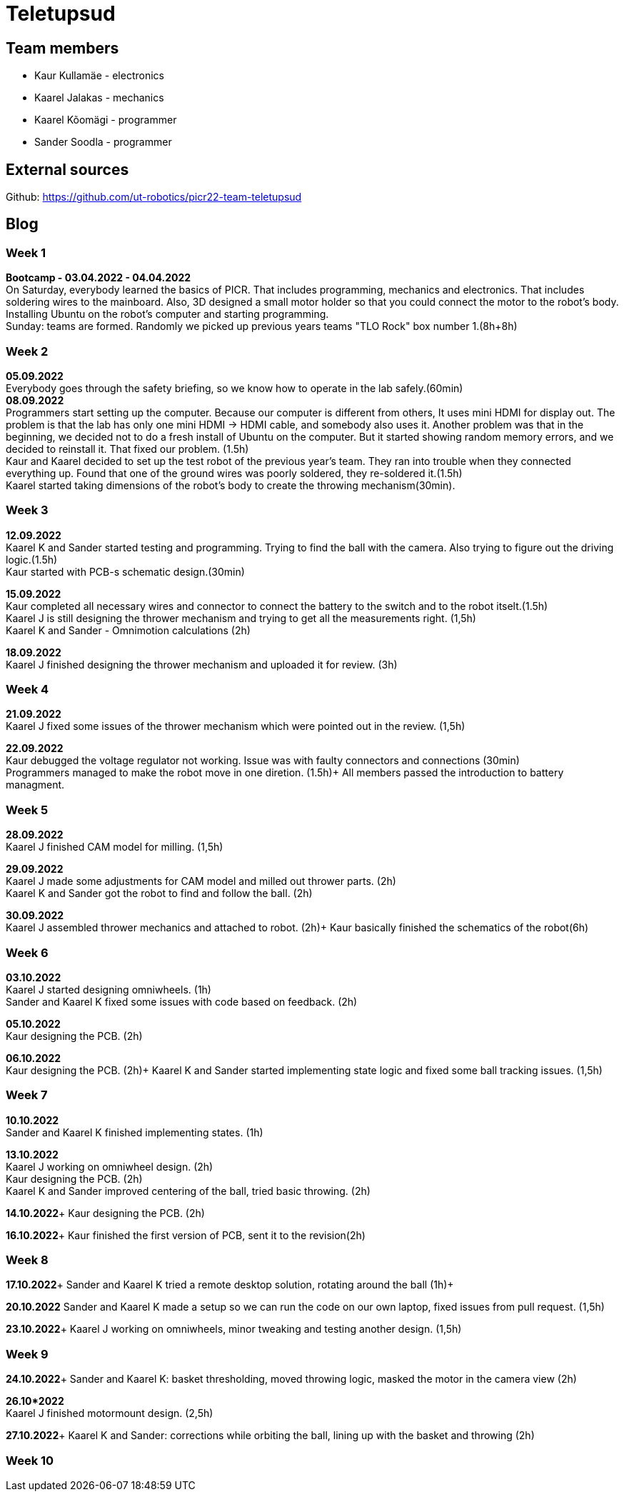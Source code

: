 = Teletupsud
 
== Team members
 
* Kaur Kullamäe - electronics
* Kaarel Jalakas - mechanics
* Kaarel Kõomägi - programmer
* Sander Soodla  - programmer

== External sources
Github: https://github.com/ut-robotics/picr22-team-teletupsud +

== Blog
=== Week 1 +
*Bootcamp - 03.04.2022 - 04.04.2022* +
On Saturday, everybody learned the basics of PICR. That includes programming, mechanics and electronics. That includes soldering wires to the mainboard. Also, 3D designed a small motor holder so that you could connect the motor to the robot's body. Installing Ubuntu on the robot's computer and starting programming. +
Sunday: teams are formed. Randomly we picked up previous years teams "TLO Rock" box number 1.(8h+8h) +


=== Week 2 +
*05.09.2022* +
Everybody goes through the safety briefing, so we know how to operate in the lab safely.(60min) +
*08.09.2022* +
Programmers start setting up the computer. Because our computer is different from others, It uses mini HDMI for display out. The problem is that the lab has only one mini HDMI -> HDMI cable, and somebody also uses it. Another problem was that in the beginning, we decided not to do a fresh install of Ubuntu on the computer. But it started showing random memory errors, and we decided to reinstall it. That fixed our problem. (1.5h) +
Kaur and Kaarel decided to set up the test robot of the previous year's team. They ran into trouble when they connected everything up. Found that one of the ground wires was poorly soldered, they re-soldered it.(1.5h) +
Kaarel started taking dimensions of the robot's body to create the throwing mechanism(30min).

=== Week 3 + 
*12.09.2022* + 
Kaarel K and Sander started testing and programming. Trying to find the ball with the camera. Also trying to figure out the driving logic.(1.5h) +
Kaur started with PCB-s schematic design.(30min) +

*15.09.2022* +
Kaur completed all necessary wires and connector to connect the battery to the switch and to the robot itselt.(1.5h) +
Kaarel J is still designing the thrower mechanism and trying to get all the measurements right. (1,5h) +
Kaarel K and Sander - Omnimotion calculations (2h) +

*18.09.2022* +
Kaarel J finished designing the thrower mechanism and uploaded it for review. (3h) +

=== Week 4 + 
*21.09.2022* +
Kaarel J fixed some issues of the thrower mechanism which were pointed out in the review. (1,5h) +

*22.09.2022* +
Kaur debugged the voltage regulator not working. Issue was with faulty connectors and connections (30min) +
Programmers managed to make the robot move in one diretion. (1.5h)+
All members passed the introduction to battery managment. +

=== Week  5 +
*28.09.2022* +
 Kaarel J finished CAM model for milling. (1,5h) +
 
*29.09.2022* +
Kaarel J made some adjustments for CAM model and milled out thrower parts. (2h) +
Kaarel K and Sander got the robot to find and follow the ball. (2h) +

*30.09.2022* +
Kaarel J assembled thrower mechanics and attached to robot. (2h)+
Kaur basically finished the schematics of the robot(6h) +

=== Week 6 +
*03.10.2022* +
Kaarel J started designing omniwheels. (1h) +
Sander and Kaarel K fixed some issues with code based on feedback. (2h) +

*05.10.2022* +
Kaur designing the PCB. (2h) +

*06.10.2022* +
Kaur designing the PCB. (2h)+
Kaarel K and Sander started implementing state logic and fixed some ball tracking issues. (1,5h) +


=== Week 7 +
*10.10.2022* +
Sander and Kaarel K finished implementing states. (1h) +

*13.10.2022* +
Kaarel J working on omniwheel design. (2h) +
Kaur designing the PCB. (2h) +
Kaarel K and Sander improved centering of the ball, tried basic throwing. (2h) +

*14.10.2022*+
Kaur designing the PCB. (2h) +

*16.10.2022*+
Kaur finished the first version of PCB, sent it to the revision(2h) +

=== Week 8 +
*17.10.2022*+
Sander and Kaarel K tried a remote desktop solution, rotating around the ball (1h)+

*20.10.2022*
Sander and Kaarel K made a setup so we can run the code on our own laptop, fixed issues from pull request. (1,5h) +

*23.10.2022*+
Kaarel J working on omniwheels, minor tweaking and testing another design. (1,5h) +

=== Week 9 +
*24.10.2022*+
Sander and Kaarel K: basket thresholding, moved throwing logic, masked the motor in the camera view (2h) +

*26.10*2022* +
Kaarel J finished motormount design. (2,5h) +

*27.10.2022*+
Kaarel K and Sander: corrections while orbiting the ball, lining up with the basket and throwing (2h) +

=== Week 10 +





